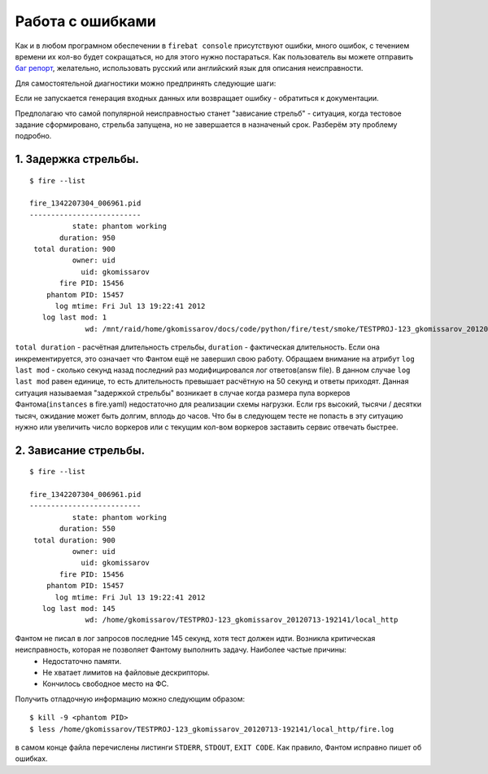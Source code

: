 =================
Работа с ошибками
=================

Как и в любом програмном обеспечении в ``firebat console`` присутствуют ошибки, много ошибок, с течением времени их кол-во будет сокращаться, но для этого нужно постараться. Как пользователь вы можете отправить `баг репорт <https://github.com/greggyNapalm/firebat-console/issues/>`_, желательно, использовать русский или английский язык для описания неисправности.

Для самостоятельной диагностики можно предпринять следующие шаги:

Если не запускается генерация входных данных или возвращает ошибку - обратиться к документации.

Предполагаю что самой популярной неисправностью станет "зависание стрельб" - ситуация, когда тестовое задание сформировано, стрельба запущена, но не завершается в назначеный срок. Разберём эту проблему подробно.

1. Задержка стрельбы.
---------------------

::

    $ fire --list
    
    fire_1342207304_006961.pid 
    --------------------------
              state: phantom working
           duration: 950
     total duration: 900
              owner: uid
                uid: gkomissarov
           fire PID: 15456
        phantom PID: 15457
          log mtime: Fri Jul 13 19:22:41 2012
       log last mod: 1
                 wd: /mnt/raid/home/gkomissarov/docs/code/python/fire/test/smoke/TESTPROJ-123_gkomissarov_20120713-192141/local_http


``total duration`` - расчётная длительность стрельбы, ``duration`` - фактическая длительность. Если она инкрементируется, это означает что Фантом ещё не завершил свою работу. Обращаем внимание на атрибут ``log last mod`` - сколько секунд назад последний раз модифицировался лог ответов(answ file). В данном случае ``log last mod`` равен единице, то есть длительность превышает расчётную на 50 секунд и ответы приходят. Данная ситуация называемая "задержкой стрельбы" возникает в случае когда размера пула воркеров Фантома(``instances`` в fire.yaml) недостаточно для реализации схемы нагрузки. Если rps высокий, тысячи / десятки тысяч, ожидание может быть долгим, вплодь до часов. Что бы в следующем тесте не попасть в эту ситуацию нужно или увеличить число воркеров или с текущим кол-вом воркеров заставить сервис отвечать быстрее.

2. Зависание стрельбы.
----------------------

::

    $ fire --list
    
    fire_1342207304_006961.pid 
    --------------------------
              state: phantom working
           duration: 550
     total duration: 900
              owner: uid
                uid: gkomissarov
           fire PID: 15456
        phantom PID: 15457
          log mtime: Fri Jul 13 19:22:41 2012
       log last mod: 145
                 wd: /home/gkomissarov/TESTPROJ-123_gkomissarov_20120713-192141/local_http


Фантом не писал в лог запросов последние 145 секунд, хотя тест должен идти. Возникла критическая неисправность, которая не позволяет Фантому выполнить задачу. Наиболее частые причины:
 * Недостаточно памяти.
 * Не хватает лимитов на файловые дескрипторы.
 * Кончилось свободное место на ФС.

Получить отладочную информацию можно следующим образом:

::

    $ kill -9 <phantom PID>
    $ less /home/gkomissarov/TESTPROJ-123_gkomissarov_20120713-192141/local_http/fire.log

в самом конце файла перечислены листинги ``STDERR``, ``STDOUT``, ``EXIT CODE``. Как правило, Фантом исправно пишет об ошибках.
